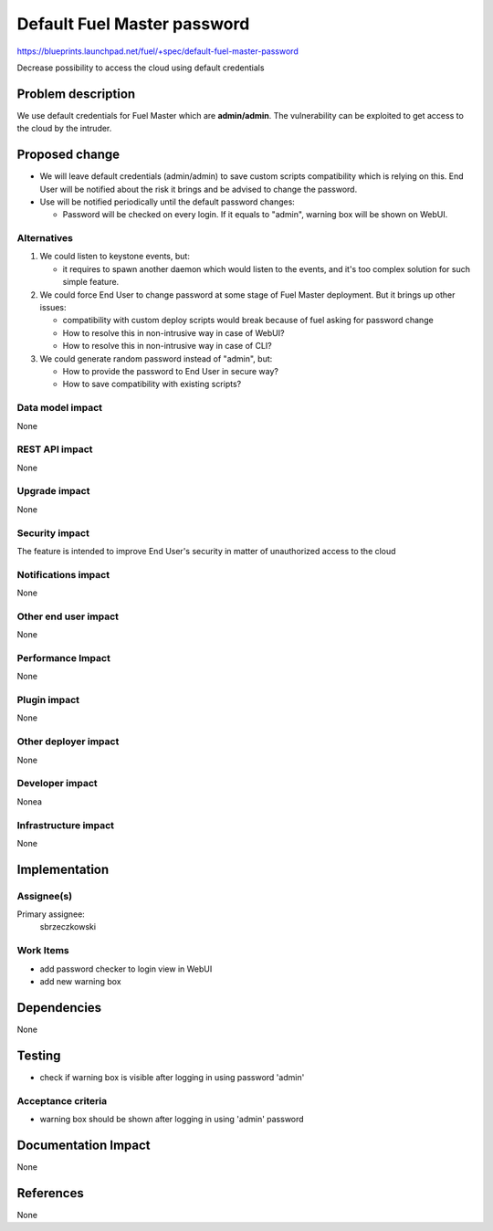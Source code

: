 ..
 This work is licensed under a Creative Commons Attribution 3.0 Unported
 License.

 http://creativecommons.org/licenses/by/3.0/legalcode

===============================
Default Fuel Master password
===============================

https://blueprints.launchpad.net/fuel/+spec/default-fuel-master-password

Decrease possibility to access the cloud using default credentials

Problem description
===================

We use default credentials for Fuel Master which are **admin/admin**.
The vulnerability can be exploited to get access to the cloud by the intruder.

Proposed change
===============

* We will leave default credentials (admin/admin) to save custom scripts
  compatibility which is relying on this. End User will be notified about
  the risk it brings and be advised to change the password.

* Use will be notified periodically until the default
  password changes:

  * Password will be checked on every login. If it equals to "admin",
    warning box will be shown on WebUI.

Alternatives
------------

1. We could listen to keystone events, but:

   * it requires to spawn another daemon which would listen to the events,
     and it's too complex solution for such simple feature.

2. We could force End User to change password at some stage of Fuel Master
   deployment. But it brings up other issues:

   * compatibility with custom deploy scripts would break because of fuel
     asking for password change

   * How to resolve this in non-intrusive way in case of WebUI?

   * How to resolve this in non-intrusive way in case of CLI?

3. We could generate random password instead of "admin", but:

   * How to provide the password to End User in secure way?

   * How to save compatibility with existing scripts?


Data model impact
-----------------

None

REST API impact
---------------

None

Upgrade impact
--------------

None

Security impact
---------------

The feature is intended to improve End User's security in matter of
unauthorized access to the cloud

Notifications impact
--------------------

None

Other end user impact
---------------------

None

Performance Impact
------------------

None

Plugin impact
-------------

None

Other deployer impact
---------------------

None

Developer impact
----------------

Nonea

Infrastructure impact
---------------------

None

Implementation
==============

Assignee(s)
-----------

Primary assignee:
  sbrzeczkowski

Work Items
----------

* add password checker to login view in WebUI
* add new warning box

Dependencies
============

None

Testing
=======

* check if warning box is visible after logging in using password 'admin'

Acceptance criteria
-------------------

* warning box should be shown after logging in using 'admin' password

Documentation Impact
====================

None

References
==========

None

